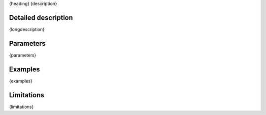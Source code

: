 {heading}
{description}

Detailed description
--------------------

{longdescription}

Parameters
----------

.. |br| raw:: html

   <br />

{parameters}

Examples
--------

{examples}

Limitations
-----------

{limitations}

